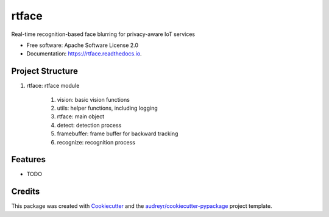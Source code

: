 ===============================
rtface
===============================


.. image:: https://img.shields.io/pypi/v/rtface.svg
        :target: https://pypi.python.org/pypi/rtface

.. image:: https://img.shields.io/travis/junjuew/rtface.svg
        :target: https://travis-ci.org/junjuew/rtface

.. image:: https://readthedocs.org/projects/rtface/badge/?version=latest
        :target: https://rtface.readthedocs.io/en/latest/?badge=latest
        :alt: Documentation Status

.. image:: https://pyup.io/repos/github/junjuew/rtface/shield.svg
     :target: https://pyup.io/repos/github/junjuew/rtface/
     :alt: Updates


Real-time recognition-based face blurring for privacy-aware IoT services


* Free software: Apache Software License 2.0
* Documentation: https://rtface.readthedocs.io.

Project Structure
----------
#. rtface: rtface module

    #. vision: basic vision functions
    #. utils: helper functions, including logging
    #. rtface: main object
    #. detect: detection process
    #. framebuffer: frame buffer for backward tracking
    #. recognize: recognition process

Features
--------

* TODO

Credits
---------

This package was created with Cookiecutter_ and the `audreyr/cookiecutter-pypackage`_ project template.

.. _Cookiecutter: https://github.com/audreyr/cookiecutter
.. _`audreyr/cookiecutter-pypackage`: https://github.com/audreyr/cookiecutter-pypackage

